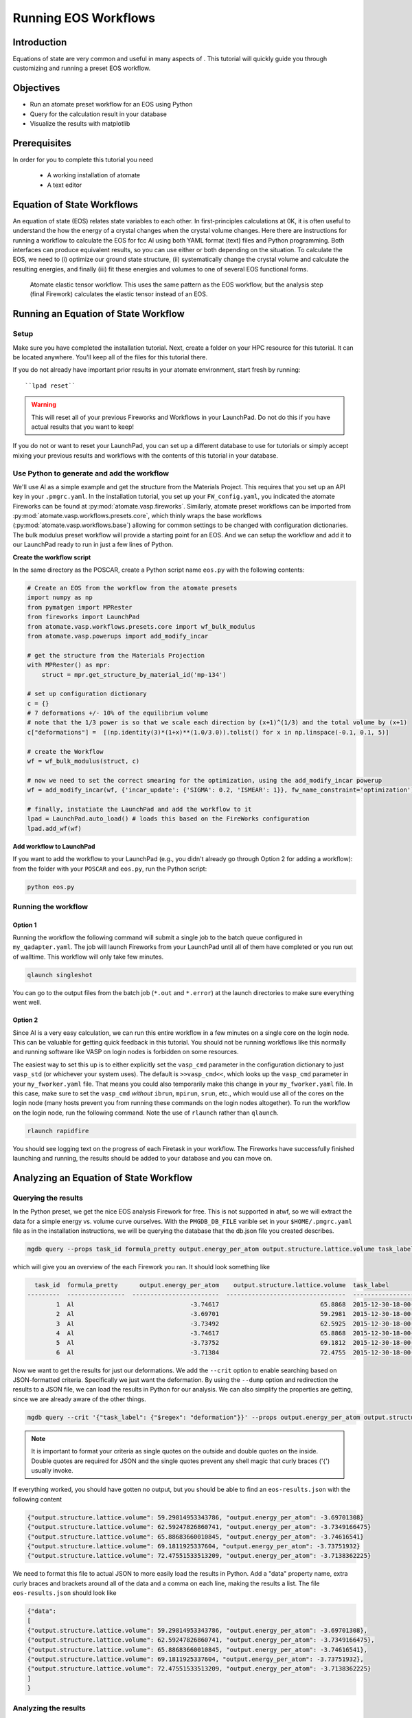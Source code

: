 .. title:: Running EOS workflows
.. _running eos workflows:

=====================
Running EOS Workflows
=====================

Introduction
============

Equations of state are very common and useful in many aspects of .
This tutorial will quickly guide you through customizing and running a preset EOS workflow.


Objectives
==========

* Run an atomate preset workflow for an EOS using Python
* Query for the calculation result in your database
* Visualize the results with matplotlib


Prerequisites
=============

In order for you to complete this tutorial you need

    * A working installation of atomate
    * A text editor

Equation of State Workflows
===========================

An equation of state (EOS) relates state variables to each other. In first-principles calculations at 0K, it is often useful to understand the how the energy of a crystal changes when the crystal volume changes. Here there are instructions for running a workflow to calculate the EOS for fcc Al using both YAML format (text) files and Python programming. Both interfaces can produce equivalent results, so you can use either or both depending on the situation. To calculate the EOS, we need to (i) optimize our ground state structure, (ii) systematically change the crystal volume and calculate the resulting energies, and finally (iii) fit these energies and volumes to one of several EOS functional forms.

.. figure:: _static/elastic_tensor.png
    :alt: Elastic Tensor Workflow
    :scale: 50%

    Atomate elastic tensor workflow. This uses the same pattern as the EOS workflow, but the analysis step (final Firework) calculates the elastic tensor instead of an EOS.

Running an Equation of State Workflow
=====================================

Setup
-----

Make sure you have completed the installation tutorial. Next, create a folder on your HPC resource for this tutorial. It can be located anywhere. You'll keep all of the files for this tutorial there.

If you do not already have important prior results in your atomate environment, start fresh by running::

``lpad reset``

.. warning:: This will reset all of your previous Fireworks and Workflows in your LaunchPad. Do not do this if you have actual results that you want to keep!

If you do not or want to reset your LaunchPad, you can set up a different database to use for tutorials or simply accept mixing your previous results and workflows with the contents of this tutorial in your database.


Use Python to generate and add the workflow
-------------------------------------------

We'll use Al as a simple example and get the structure from the Materials Project.
This requires that you set up an API key in your ``.pmgrc.yaml``.
In the installation tutorial, you set up your ``FW_config.yaml``, you indicated the atomate Fireworks can be found at :py:mod:`atomate.vasp.fireworks`.
Similarly, atomate preset workflows can be imported from :py:mod:`atomate.vasp.workflows.presets.core`, which thinly wraps the base workflows (:py:mod:`atomate.vasp.workflows.base`) allowing for common settings to be changed with configuration dictionaries.
The bulk modulus preset workflow will provide a starting point for an EOS.
And we can setup the workflow and add it to our LaunchPad ready to run in just a few lines of Python.


**Create the workflow script**

In the same directory as the POSCAR, create a Python script name ``eos.py`` with the following contents:

.. code-block:: python

    # Create an EOS from the workflow from the atomate presets
    import numpy as np
    from pymatgen import MPRester
    from fireworks import LaunchPad
    from atomate.vasp.workflows.presets.core import wf_bulk_modulus
    from atomate.vasp.powerups import add_modify_incar

    # get the structure from the Materials Projection
    with MPRester() as mpr:
        struct = mpr.get_structure_by_material_id('mp-134')

    # set up configuration dictionary
    c = {}
    # 7 deformations +/- 10% of the equilibrium volume
    # note that the 1/3 power is so that we scale each direction by (x+1)^(1/3) and the total volume by (x+1)
    c["deformations"] =  [(np.identity(3)*(1+x)**(1.0/3.0)).tolist() for x in np.linspace(-0.1, 0.1, 5)]

    # create the Workflow
    wf = wf_bulk_modulus(struct, c)

    # now we need to set the correct smearing for the optimization, using the add_modify_incar powerup
    wf = add_modify_incar(wf, {'incar_update': {'SIGMA': 0.2, 'ISMEAR': 1}}, fw_name_constraint='optimization')

    # finally, instatiate the LaunchPad and add the workflow to it
    lpad = LaunchPad.auto_load() # loads this based on the FireWorks configuration
    lpad.add_wf(wf)


**Add workflow to LaunchPad**

If you want to add the workflow to your LaunchPad (e.g., you didn't already go through Option 2 for adding a workflow): from the folder with your ``POSCAR`` and ``eos.py``, run the Python script:

.. code-block:: bash

    python eos.py

.. _Running the workflow:

Running the workflow
--------------------

Option 1
~~~~~~~~

Running the workflow the following command will submit a single job to the batch queue configured in ``my_qadapter.yaml``. The job will launch Fireworks from your LaunchPad until all of them have completed or you run out of walltime. This workflow will only take few minutes.

.. code-block:: bash

    qlaunch singleshot

You can go to the output files from the batch job (``*.out`` and ``*.error``) at the launch directories to make sure everything went well.

Option 2
~~~~~~~~

Since Al is a very easy calculation, we can run this entire workflow in a few minutes on a single core on the login node. This can be valuable for getting quick feedback in this tutorial. You should not be running workflows like this normally and running software like VASP on login nodes is forbidden on some resources.

The easiest way to set this up is to either explicitly set the ``vasp_cmd`` parameter in the configuration dictionary to just ``vasp_std`` (or whichever your system uses). The default is ``>>vasp_cmd<<``, which looks up the ``vasp_cmd`` parameter in your ``my_fworker.yaml`` file. That means you could also temporarily make this change in your ``my_fworker.yaml`` file. In this case, make sure to set the ``vasp_cmd`` *without* ``ibrun``, ``mpirun``, ``srun``, etc., which would use all of the cores on the login node (many hosts prevent you from running these commands on the login nodes altogether). To run the workflow on the login node, run the following command. Note the use of ``rlaunch`` rather than ``qlaunch``.

.. code-block:: bash

    rlaunch rapidfire

You should see logging text on the progress of each Firetask in your workflow. The Fireworks have successfully finished launching and running, the results should be added to your database and you can move on.

Analyzing an Equation of State Workflow
=======================================

Querying the results
--------------------

In the Python preset, we get the nice EOS analysis Firework for free. This is not supported in atwf, so we will extract the data for a simple energy vs. volume curve ourselves. With the ``PMGDB_DB_FILE`` varible set in your ``$HOME/.pmgrc.yaml`` file as in the installation instructions, we will be querying the database that the db.json file you created describes.

.. code-block:: bash

    mgdb query --props task_id formula_pretty output.energy_per_atom output.structure.lattice.volume task_label


which will give you an overview of the each Firework you ran. It should look something like

.. code-block:: bash

      task_id  formula_pretty      output.energy_per_atom    output.structure.lattice.volume  task_label
    ---------  ----------------  ------------------------  ---------------------------------  -----------------------------------------------------
            1  Al                                -3.74617                            65.8868  2015-12-30-18-00-00-163825 structure optimization
            2  Al                                -3.69701                            59.2981  2015-12-30-18-00-00-163825 bulk_modulus deformation 0
            3  Al                                -3.73492                            62.5925  2015-12-30-18-00-00-163825 bulk_modulus deformation 1
            4  Al                                -3.74617                            65.8868  2015-12-30-18-00-00-163825 bulk_modulus deformation 2
            5  Al                                -3.73752                            69.1812  2015-12-30-18-00-00-163825 bulk_modulus deformation 3
            6  Al                                -3.71384                            72.4755  2015-12-30-18-00-00-163825 bulk_modulus deformation 4


Now we want to get the results for just our deformations. We add the ``--crit`` option to enable searching based on JSON-formatted criteria. Specifically we just want the deformation. By using the ``--dump`` option and redirection the results to a JSON file, we can load the results in Python for our analysis. We can also simplify the properties are getting, since we are already aware of the other things.

.. code-block:: bash

    mgdb query --crit '{"task_label": {"$regex": "deformation"}}' --props output.energy_per_atom output.structure.lattice.volume --dump > eos-results.json


.. note:: It is important to format your criteria as single quotes on the outside and double quotes on the inside. Double quotes are required for JSON and the single quotes prevent any shell magic that curly braces ('{') usually invoke.


If everything worked, you should have gotten no output, but you should be able to find an ``eos-results.json`` with the following content

.. code-block:: json

    {"output.structure.lattice.volume": 59.29814953343786, "output.energy_per_atom": -3.69701308}
    {"output.structure.lattice.volume": 62.59247826860741, "output.energy_per_atom": -3.7349166475}
    {"output.structure.lattice.volume": 65.88683660010845, "output.energy_per_atom": -3.74616541}
    {"output.structure.lattice.volume": 69.1811925337604, "output.energy_per_atom": -3.73751932}
    {"output.structure.lattice.volume": 72.47551533513209, "output.energy_per_atom": -3.7138362225}


We need to format this file to actual JSON to more easily load the results in Python. Add a "data" property name, extra curly braces and brackets around all of the data and a comma on each line, making the results a list. The file ``eos-results.json`` should look like

.. code-block:: json

    {"data":
    [
    {"output.structure.lattice.volume": 59.29814953343786, "output.energy_per_atom": -3.69701308},
    {"output.structure.lattice.volume": 62.59247826860741, "output.energy_per_atom": -3.7349166475},
    {"output.structure.lattice.volume": 65.88683660010845, "output.energy_per_atom": -3.74616541},
    {"output.structure.lattice.volume": 69.1811925337604, "output.energy_per_atom": -3.73751932},
    {"output.structure.lattice.volume": 72.47551533513209, "output.energy_per_atom": -3.7138362225}
    ]
    }


Analyzing the results
---------------------

Finally, we'll plot the EOS results that we saved in the last section. Simply add the following Python script (``eos-analysis.py``) to your folder and run it

.. code-block:: python

    # eos-analysis.py
    import json
    import matplotlib
    matplotlib.use('Agg') # a little magic for matplotlib to work without a $DISPLAY set
    from matplotlib import pyplot as plt

    # load the results as JSON
    with open('eos-results.json') as f:
        eos_results = json.load(f)

    # get the results into lists of volumes and energies
    volumes = []
    energies = []
    for entry in eos_results['data']:
        volumes.append(entry['output.structure.lattice.volume'])
        energies.append(entry['output.energy_per_atom'])

    # set up the plot, plot the results, and save them to a file
    fig = plt.figure()
    ax = fig.gca()
    ax.plot(volumes, energies, marker='o', linestyle='')
    ax.set_title('Energy vs. Volume for Al')
    ax.set_ylabel('Energy per atom (eV)')
    ax.set_xlabel('Volume (A^3)')
    fig.savefig('eos-energy-volume.png')


If you open the saved figure, ``eos-energy-volume.png``, on your computer you should see the datapoints for your first automated E-V curve plotted!

.. figure:: _static/eos_energy_volume.png
    :alt: Alumninum energy vs. volume

    Energy vs. volume curve for Al created from the EOS volume deformations.

Conclusion
==========

In this tutorial you learned how run a workflow from in a YAML file without writing any code and to do the same in Python.

We have tried to provide common functionality as preset workflows in Python. Due to some current limitation in the atwf utility, some analysis tasks like the EOS Firework cannot currently be expressed in the YAML, so complete access to full preset workflows can only be achieved in Python.

To see what preset workflows can be run, see the documentation that includes them at :py:mod:`atomate.vasp.workflows.presets`. They can be set up the same way as in this tutorial.

Eventually you may want to create your own workflows that you can use and distribute. The :ref:`creating workflows` article is a guide for writing custom workflows in Python.

